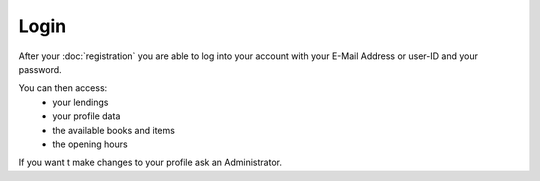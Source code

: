 Login
================================

After your :doc:`registration` you are able to log into your account with your E-Mail Address
or user-ID and your password.

You can then access:
   - your lendings
   - your profile data
   - the available books and items
   - the opening hours

If you want t make changes to your profile ask an Administrator.
